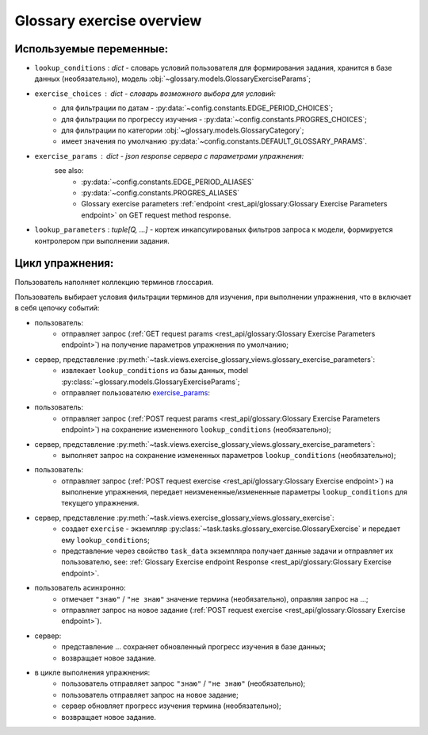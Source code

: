 Glossary exercise overview
==========================

Используемые переменные:
------------------------

- ``lookup_conditions`` : `dict` - словарь условий пользователя для
  формирования задания, хранится в базе данных (необязательно),
  модель :obj:`~glossary.models.GlossaryExerciseParams`;
- ``exercise_choices`` : `dict` - словарь возможного выбора для условий:
    - для фильтрации по датам - :py:data:`~config.constants.EDGE_PERIOD_CHOICES`;
    - для фильтрации по прогрессу изучения - :py:data:`~config.constants.PROGRES_CHOICES`;
    - для фильтрации по категории :obj:`~glossary.models.GlossaryCategory`;
    - имеет значения по умолчанию :py:data:`~config.constants.DEFAULT_GLOSSARY_PARAMS`.

.. _exercise_params:

- ``exercise_params`` : `dict` - json response сервера с параметрами упражнения:
    see also:
      - :py:data:`~config.constants.EDGE_PERIOD_ALIASES`
      - :py:data:`~config.constants.PROGRES_ALIASES`
      - Glossary exercise parameters :ref:`endpoint <rest_api/glossary:Glossary Exercise Parameters endpoint>`
        on GET request method response.

    .. code-block:: python
       :caption: payload:

       exercise_params = {
            'lookup_conditions': lookup_conditions,
            'exercise_choices': {
                'edge_period_items': EDGE_PERIOD_ALIASES,
                'categories': categories,
                'progres': PROGRES_ALIASES,
            },
       }

- ``lookup_parameters`` : `tuple[Q, ...]` - кортеж инкапсулированых фильтров запроса к модели,
  формируется контролером при выполнении задания.

Цикл упражнения:
----------------

Пользователь наполняет коллекцию терминов глоссария.

Пользователь выбирает условия фильтрации терминов для изучения, при
выполнении упражнения, что в включает в себя цепочку событий:

- пользователь:
    * отправляет запрос (:ref:`GET request params <rest_api/glossary:Glossary Exercise Parameters endpoint>`)
      на получение параметров упражнения по умолчанию;
- сервер, представление :py:meth:`~task.views.exercise_glossary_views.glossary_exercise_parameters`:
    * извлекает ``lookup_conditions`` из базы данных, model :py:class:`~glossary.models.GlossaryExerciseParams`;
    * отправляет пользователю `exercise_params`_:
- пользователь:
    * отправляет запрос (:ref:`POST request params <rest_api/glossary:Glossary Exercise Parameters endpoint>`)
      на сохранение измененного ``lookup_conditions`` (необязательно);
- сервер, представление :py:meth:`~task.views.exercise_glossary_views.glossary_exercise_parameters`:
    * выполняет запрос на сохранение измененных параметров ``lookup_conditions`` (необязательно);
- пользователь:
    * отправляет запрос (:ref:`POST request exercise <rest_api/glossary:Glossary Exercise endpoint>`)
      на выполнение упражнения, передает неизмененные/измененные параметры ``lookup_conditions``
      для текущего упражнения.
- сервер, представление :py:meth:`~task.views.exercise_glossary_views.glossary_exercise`:
    * создает ``exercise`` - экземпляр :py:class:`~task.tasks.glossary_exercise.GlossaryExercise`
      и передает ему ``lookup_conditions``;
    * представление через свойство ``task_data`` экземпляра получает данные задачи и отправляет их пользователю,
      see: :ref:`Glossary Exercise endpoint Response <rest_api/glossary:Glossary Exercise endpoint>`.
- пользователь асинхронно:
    * отмечает ``"знаю"`` / ``"не знаю"`` значение термина (необязательно), оправляя запрос на ...;
    * отправляет запрос на новое задание
      (:ref:`POST request exercise <rest_api/glossary:Glossary Exercise endpoint>`).
- сервер:
    * представление ... сохраняет обновленный прогресс изучения в базе данных;
    * возвращает новое задание.
- в цикле выполнения упражнения:
    * пользователь отправляет запрос ``"знаю"`` / ``"не знаю"`` (необязательно);
    * пользователь отправляет запрос на новое задание;
    * сервер обновляет прогресс изучения термина (необязательно);
    * возвращает новое задание.
